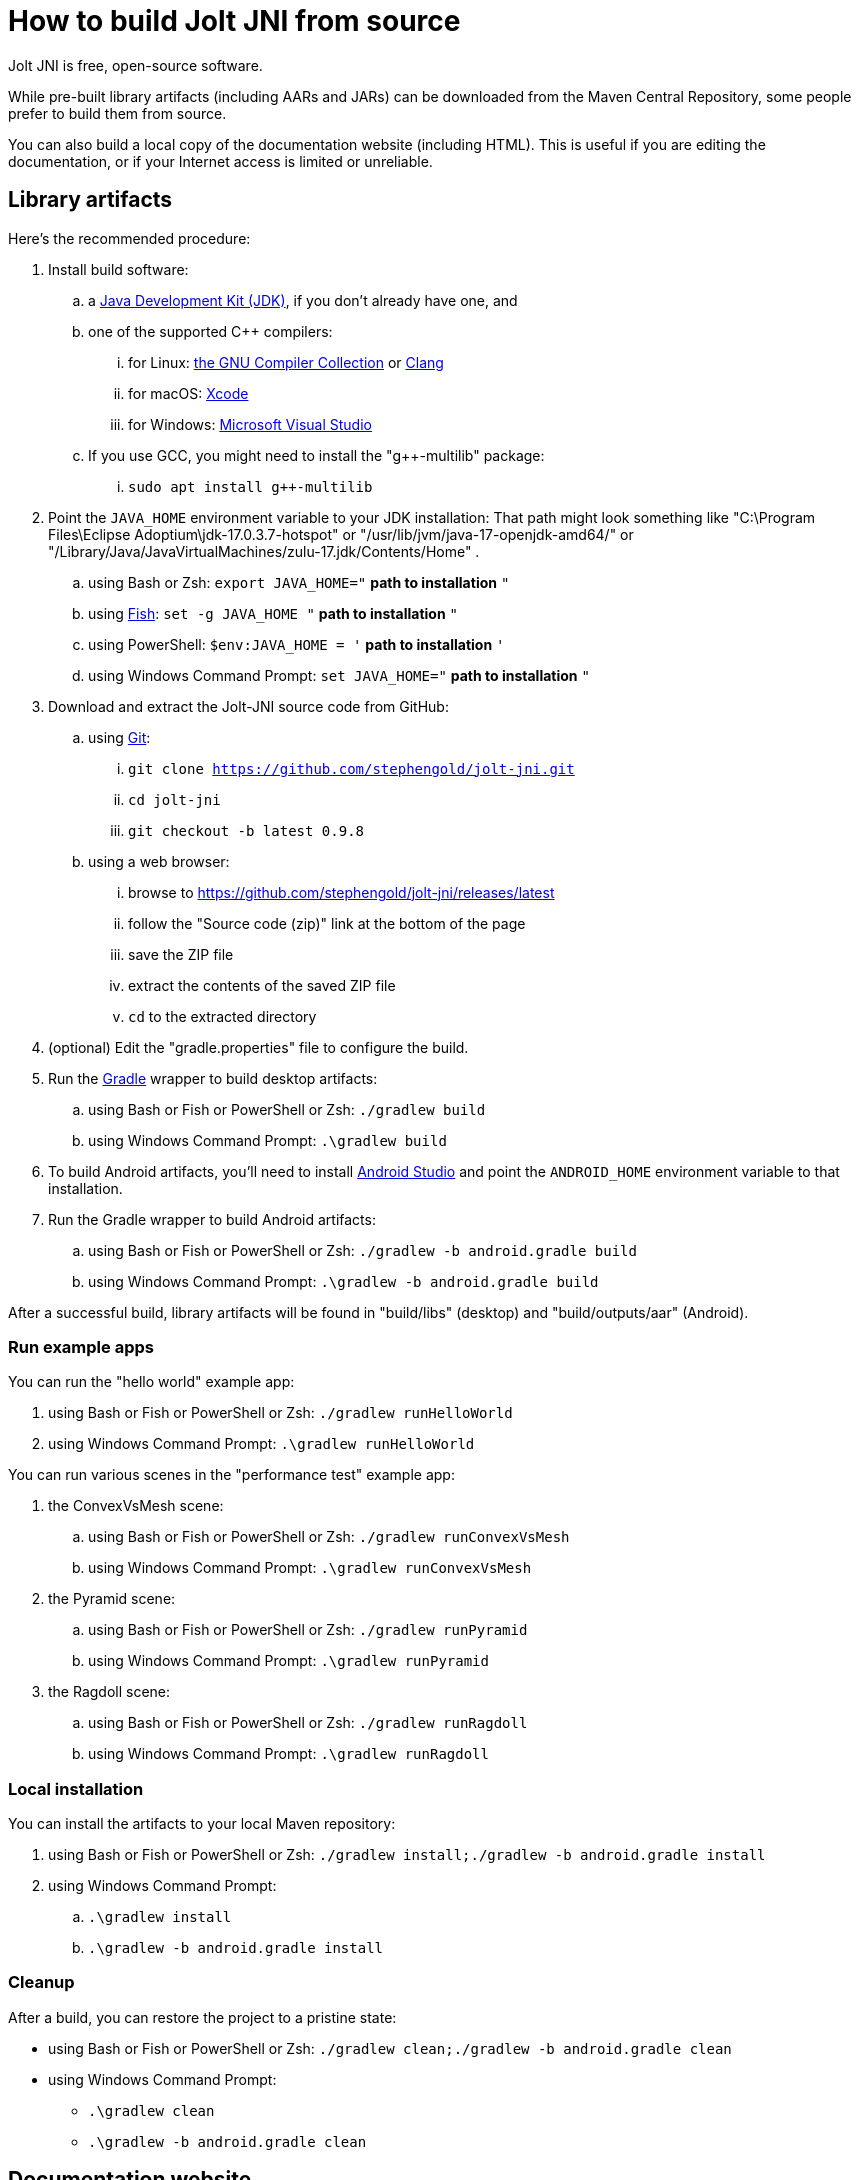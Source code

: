 = How to build Jolt JNI from source
:Project: Jolt JNI
:ProjectAdj: Jolt-JNI

{Project} is free, open-source software.

While pre-built library artifacts (including AARs and JARs)
can be downloaded from the Maven Central Repository,
some people prefer to build them from source.

You can also build a local copy of the documentation website (including HTML).
This is useful if you are editing the documentation,
or if your Internet access is limited or unreliable.

== Library artifacts

Here's the recommended procedure:

. Install build software:
.. a https://adoptium.net/releases.html[Java Development Kit (JDK)],
  if you don't already have one, and
.. one of the supported C++ compilers:
... for Linux:  https://gcc.gnu.org/[the GNU Compiler Collection] or https://www.llvm.org[Clang]
... for macOS:  https://developer.apple.com/xcode[Xcode]
... for Windows:  https://visualstudio.microsoft.com[Microsoft Visual Studio]
.. If you use GCC, you might need to install the "g++-multilib" package:
... `sudo apt install g++-multilib`
. Point the `JAVA_HOME` environment variable to your JDK installation:
   That path might look something like
   "C:\Program Files\Eclipse Adoptium\jdk-17.0.3.7-hotspot"
   or "/usr/lib/jvm/java-17-openjdk-amd64/" or
   "/Library/Java/JavaVirtualMachines/zulu-17.jdk/Contents/Home" .
.. using Bash or Zsh: `export JAVA_HOME="` *path to installation* `"`
.. using https://fishshell.com/[Fish]: `set -g JAVA_HOME "` *path to installation* `"`
.. using PowerShell: `$env:JAVA_HOME = '` *path to installation* `'`
.. using Windows Command Prompt: `set JAVA_HOME="` *path to installation* `"`
. Download and extract the {ProjectAdj} source code from GitHub:
.. using https://git-scm.com[Git]:
... `git clone https://github.com/stephengold/jolt-jni.git`
... `cd jolt-jni`
... `git checkout -b latest 0.9.8`
.. using a web browser:
... browse to https://github.com/stephengold/jolt-jni/releases/latest
... follow the "Source code (zip)" link at the bottom of the page
... save the ZIP file
... extract the contents of the saved ZIP file
... `cd` to the extracted directory
. (optional) Edit the "gradle.properties" file to configure the build.
. Run the https://gradle.org[Gradle] wrapper to build desktop artifacts:
.. using Bash or Fish or PowerShell or Zsh: `./gradlew build`
.. using Windows Command Prompt: `.\gradlew build`
. To build Android artifacts, you'll need to
  install https://developer.android.com/studio[Android Studio]
  and point the `ANDROID_HOME` environment variable to that installation.
. Run the Gradle wrapper to build Android artifacts:
.. using Bash or Fish or PowerShell or Zsh: `./gradlew -b android.gradle build`
.. using Windows Command Prompt: `.\gradlew -b android.gradle build`

After a successful build,
library artifacts will be found in "build/libs" (desktop)
and "build/outputs/aar" (Android).

=== Run example apps

You can run the "hello world" example app:

. using Bash or Fish or PowerShell or Zsh: `./gradlew runHelloWorld`
. using Windows Command Prompt: `.\gradlew runHelloWorld`

You can run various scenes in the "performance test" example app:

. the ConvexVsMesh scene:
.. using Bash or Fish or PowerShell or Zsh: `./gradlew runConvexVsMesh`
.. using Windows Command Prompt: `.\gradlew runConvexVsMesh`
. the Pyramid scene:
.. using Bash or Fish or PowerShell or Zsh: `./gradlew runPyramid`
.. using Windows Command Prompt: `.\gradlew runPyramid`
. the Ragdoll scene:
.. using Bash or Fish or PowerShell or Zsh: `./gradlew runRagdoll`
.. using Windows Command Prompt: `.\gradlew runRagdoll`

=== Local installation

You can install the artifacts to your local Maven repository:

. using Bash or Fish or PowerShell or Zsh: `./gradlew install;./gradlew -b android.gradle install`
. using Windows Command Prompt:
.. `.\gradlew install`
.. `.\gradlew -b android.gradle install`

=== Cleanup

After a build, you can restore the project to a pristine state:

* using Bash or Fish or PowerShell or Zsh: `./gradlew clean;./gradlew -b android.gradle clean`
* using Windows Command Prompt:
** `.\gradlew clean`
** `.\gradlew -b android.gradle clean`

== Documentation website

. https://docs.antora.org/antora/latest/install-and-run-quickstart/#install-nodejs[Install Node.js]
. Download and extract the jolt-jni-docs source code from GitHub:
.. using Git:
... `git clone https://github.com/stephengold/jolt-jni-docs.git`
... `cd jolt-jni`
.. using a web browser:
... browse to https://github.com/stephengold/jolt-jni-docs/archive/refs/heads/master.zip
... extract the contents of the downloaded ZIP file
... `cd` to the extracted directory
. Edit "docs/playbook.yml" and replace "/home/sgold/NetBeansProjects/LbjExamples"
  with an absolute path to your extracted directory (2 places).
. Run Antora:
.. `npx antora docs/playbook.yml`

After a successful build,
your local copy of the site will be found in the "docs/build/site" directory.

